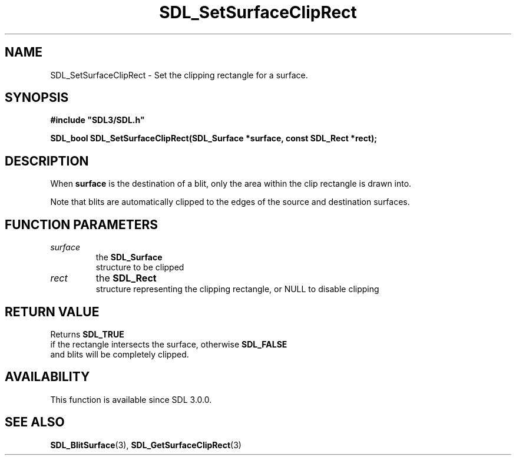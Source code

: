 .\" This manpage content is licensed under Creative Commons
.\"  Attribution 4.0 International (CC BY 4.0)
.\"   https://creativecommons.org/licenses/by/4.0/
.\" This manpage was generated from SDL's wiki page for SDL_SetSurfaceClipRect:
.\"   https://wiki.libsdl.org/SDL_SetSurfaceClipRect
.\" Generated with SDL/build-scripts/wikiheaders.pl
.\"  revision SDL-c09daf8
.\" Please report issues in this manpage's content at:
.\"   https://github.com/libsdl-org/sdlwiki/issues/new
.\" Please report issues in the generation of this manpage from the wiki at:
.\"   https://github.com/libsdl-org/SDL/issues/new?title=Misgenerated%20manpage%20for%20SDL_SetSurfaceClipRect
.\" SDL can be found at https://libsdl.org/
.de URL
\$2 \(laURL: \$1 \(ra\$3
..
.if \n[.g] .mso www.tmac
.TH SDL_SetSurfaceClipRect 3 "SDL 3.0.0" "SDL" "SDL3 FUNCTIONS"
.SH NAME
SDL_SetSurfaceClipRect \- Set the clipping rectangle for a surface\[char46]
.SH SYNOPSIS
.nf
.B #include \(dqSDL3/SDL.h\(dq
.PP
.BI "SDL_bool SDL_SetSurfaceClipRect(SDL_Surface *surface, const SDL_Rect *rect);
.fi
.SH DESCRIPTION
When
.BR surface
is the destination of a blit, only the area within the clip
rectangle is drawn into\[char46]

Note that blits are automatically clipped to the edges of the source and
destination surfaces\[char46]

.SH FUNCTION PARAMETERS
.TP
.I surface
the 
.BR SDL_Surface
 structure to be clipped
.TP
.I rect
the 
.BR SDL_Rect
 structure representing the clipping rectangle, or NULL to disable clipping
.SH RETURN VALUE
Returns 
.BR SDL_TRUE
 if the rectangle intersects the surface,
otherwise 
.BR SDL_FALSE
 and blits will be completely clipped\[char46]

.SH AVAILABILITY
This function is available since SDL 3\[char46]0\[char46]0\[char46]

.SH SEE ALSO
.BR SDL_BlitSurface (3),
.BR SDL_GetSurfaceClipRect (3)
